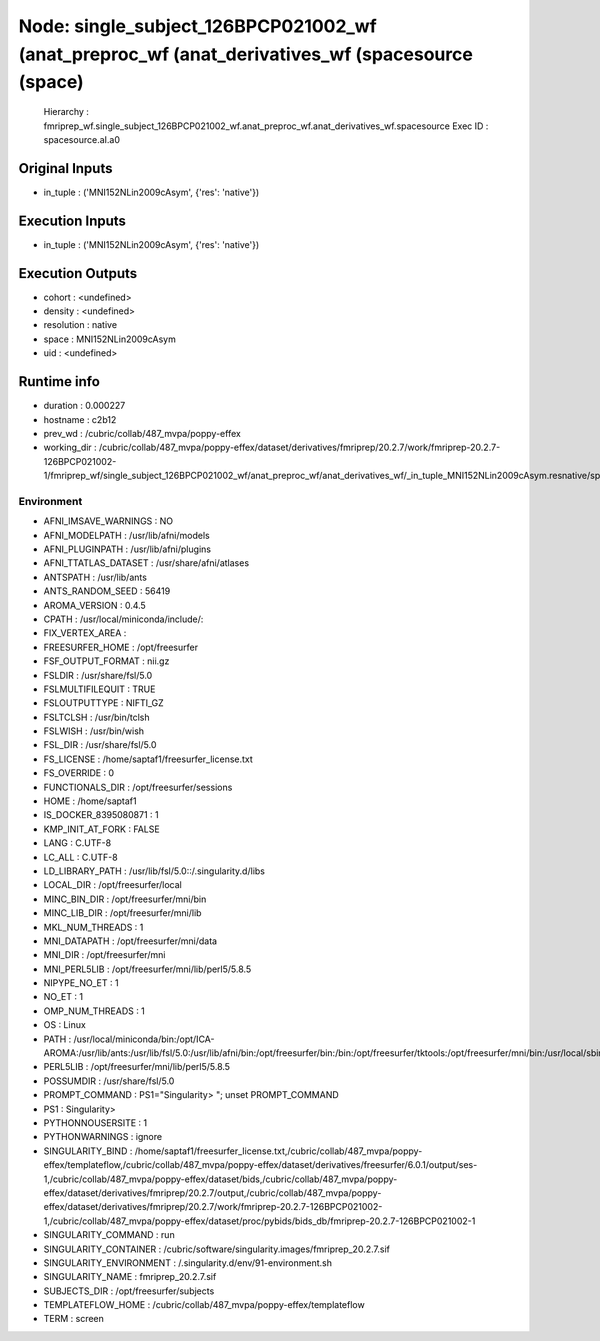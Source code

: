 Node: single_subject_126BPCP021002_wf (anat_preproc_wf (anat_derivatives_wf (spacesource (space)
================================================================================================


 Hierarchy : fmriprep_wf.single_subject_126BPCP021002_wf.anat_preproc_wf.anat_derivatives_wf.spacesource
 Exec ID : spacesource.aI.a0


Original Inputs
---------------


* in_tuple : ('MNI152NLin2009cAsym', {'res': 'native'})


Execution Inputs
----------------


* in_tuple : ('MNI152NLin2009cAsym', {'res': 'native'})


Execution Outputs
-----------------


* cohort : <undefined>
* density : <undefined>
* resolution : native
* space : MNI152NLin2009cAsym
* uid : <undefined>


Runtime info
------------


* duration : 0.000227
* hostname : c2b12
* prev_wd : /cubric/collab/487_mvpa/poppy-effex
* working_dir : /cubric/collab/487_mvpa/poppy-effex/dataset/derivatives/fmriprep/20.2.7/work/fmriprep-20.2.7-126BPCP021002-1/fmriprep_wf/single_subject_126BPCP021002_wf/anat_preproc_wf/anat_derivatives_wf/_in_tuple_MNI152NLin2009cAsym.resnative/spacesource


Environment
~~~~~~~~~~~


* AFNI_IMSAVE_WARNINGS : NO
* AFNI_MODELPATH : /usr/lib/afni/models
* AFNI_PLUGINPATH : /usr/lib/afni/plugins
* AFNI_TTATLAS_DATASET : /usr/share/afni/atlases
* ANTSPATH : /usr/lib/ants
* ANTS_RANDOM_SEED : 56419
* AROMA_VERSION : 0.4.5
* CPATH : /usr/local/miniconda/include/:
* FIX_VERTEX_AREA : 
* FREESURFER_HOME : /opt/freesurfer
* FSF_OUTPUT_FORMAT : nii.gz
* FSLDIR : /usr/share/fsl/5.0
* FSLMULTIFILEQUIT : TRUE
* FSLOUTPUTTYPE : NIFTI_GZ
* FSLTCLSH : /usr/bin/tclsh
* FSLWISH : /usr/bin/wish
* FSL_DIR : /usr/share/fsl/5.0
* FS_LICENSE : /home/saptaf1/freesurfer_license.txt
* FS_OVERRIDE : 0
* FUNCTIONALS_DIR : /opt/freesurfer/sessions
* HOME : /home/saptaf1
* IS_DOCKER_8395080871 : 1
* KMP_INIT_AT_FORK : FALSE
* LANG : C.UTF-8
* LC_ALL : C.UTF-8
* LD_LIBRARY_PATH : /usr/lib/fsl/5.0::/.singularity.d/libs
* LOCAL_DIR : /opt/freesurfer/local
* MINC_BIN_DIR : /opt/freesurfer/mni/bin
* MINC_LIB_DIR : /opt/freesurfer/mni/lib
* MKL_NUM_THREADS : 1
* MNI_DATAPATH : /opt/freesurfer/mni/data
* MNI_DIR : /opt/freesurfer/mni
* MNI_PERL5LIB : /opt/freesurfer/mni/lib/perl5/5.8.5
* NIPYPE_NO_ET : 1
* NO_ET : 1
* OMP_NUM_THREADS : 1
* OS : Linux
* PATH : /usr/local/miniconda/bin:/opt/ICA-AROMA:/usr/lib/ants:/usr/lib/fsl/5.0:/usr/lib/afni/bin:/opt/freesurfer/bin:/bin:/opt/freesurfer/tktools:/opt/freesurfer/mni/bin:/usr/local/sbin:/usr/local/bin:/usr/sbin:/usr/bin:/sbin:/bin
* PERL5LIB : /opt/freesurfer/mni/lib/perl5/5.8.5
* POSSUMDIR : /usr/share/fsl/5.0
* PROMPT_COMMAND : PS1="Singularity> "; unset PROMPT_COMMAND
* PS1 : Singularity> 
* PYTHONNOUSERSITE : 1
* PYTHONWARNINGS : ignore
* SINGULARITY_BIND : /home/saptaf1/freesurfer_license.txt,/cubric/collab/487_mvpa/poppy-effex/templateflow,/cubric/collab/487_mvpa/poppy-effex/dataset/derivatives/freesurfer/6.0.1/output/ses-1,/cubric/collab/487_mvpa/poppy-effex/dataset/bids,/cubric/collab/487_mvpa/poppy-effex/dataset/derivatives/fmriprep/20.2.7/output,/cubric/collab/487_mvpa/poppy-effex/dataset/derivatives/fmriprep/20.2.7/work/fmriprep-20.2.7-126BPCP021002-1,/cubric/collab/487_mvpa/poppy-effex/dataset/proc/pybids/bids_db/fmriprep-20.2.7-126BPCP021002-1
* SINGULARITY_COMMAND : run
* SINGULARITY_CONTAINER : /cubric/software/singularity.images/fmriprep_20.2.7.sif
* SINGULARITY_ENVIRONMENT : /.singularity.d/env/91-environment.sh
* SINGULARITY_NAME : fmriprep_20.2.7.sif
* SUBJECTS_DIR : /opt/freesurfer/subjects
* TEMPLATEFLOW_HOME : /cubric/collab/487_mvpa/poppy-effex/templateflow
* TERM : screen

